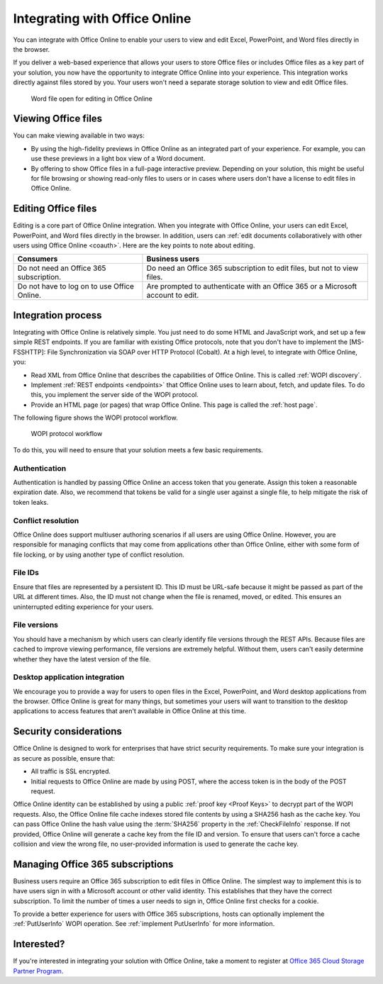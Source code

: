 
..  _office online overview:
..  _overview:

Integrating with Office Online
==============================

You can integrate with Office Online to enable your users to view and edit Excel, PowerPoint, and Word files directly
in the browser.

If you deliver a web-based experience that allows your users to store Office files or includes Office files as a key
part of your solution, you now have the opportunity to integrate Office Online into your experience. This integration
works directly against files stored by you. Your users won't need a separate storage solution to view and edit Office
files.

..  figure:: images/office_online_browser.*
    :alt: A screenshot that shows a file viewed in Office Online.

    Word file open for editing in Office Online


Viewing Office files
--------------------

You can make viewing available in two ways:

* By using the high-fidelity previews in Office Online as an integrated part of your experience. For example, you can
  use these previews in a light box view of a Word document.

* By offering to show Office files in a full-page interactive preview. Depending on your solution, this might be
  useful for file browsing or showing read-only files to users or in cases where users don't have a license to edit
  files in Office Online.


Editing Office files
--------------------

Editing is a core part of Office Online integration. When you integrate with Office Online, your users can edit
Excel, PowerPoint, and Word files directly in the browser. In addition, users can :ref:`edit documents collaboratively
with other users using Office Online <coauth>`. Here are the key points to note about editing.

===========================================  ==============
Consumers                                    Business users
===========================================  ==============
Do not need an Office 365 subscription.      Do need an Office 365 subscription to edit files, but not to view files.
Do not have to log on to use Office Online.  Are prompted to authenticate with an Office 365 or a Microsoft account to edit.
===========================================  ==============

..  seealso::

    :ref:`coauth`
    :ref:`Business editing`


Integration process
-------------------

Integrating with Office Online is relatively simple. You just need to do some HTML and JavaScript work, and set up a
few simple REST endpoints. If you are familiar with existing Office protocols, note that you don't have to implement
the [MS-FSSHTTP]: File Synchronization via SOAP over HTTP Protocol (Cobalt). At a high level, to integrate with
Office Online, you:

* Read XML from Office Online that describes the capabilities of Office Online. This is called :ref:`WOPI discovery`.
* Implement :ref:`REST endpoints <endpoints>` that Office Online uses to learn about, fetch, and update files. To do
  this, you implement the server side of the WOPI protocol.
* Provide an HTML page (or pages) that wrap Office Online. This page is called the :ref:`host page`.

The following figure shows the WOPI protocol workflow.

..  figure:: images/wopi_flow.*
    :alt: An image that shows the WOPI workfow.

    WOPI protocol workflow

To do this, you will need to ensure that your solution meets a few basic requirements.

Authentication
~~~~~~~~~~~~~~

Authentication is handled by passing Office Online an access token that you generate. Assign this token a reasonable
expiration date. Also, we recommend that tokens be valid for a single user against a single file, to help mitigate
the risk of token leaks.

..  seealso:: :term:`Access token`

Conflict resolution
~~~~~~~~~~~~~~~~~~~

Office Online does support multiuser authoring scenarios if all users are using Office Online. However, you are
responsible for managing conflicts that may come from applications other than Office Online, either with some form of
file locking, or by using another type of conflict resolution.

File IDs
~~~~~~~~

Ensure that files are represented by a persistent ID. This ID must be URL-safe because it might be passed as part of
the URL at different times. Also, the ID must not change when the file is renamed, moved, or edited. This ensures an
uninterrupted editing experience for your users.

..  seealso:: :term:`File ID`

File versions
~~~~~~~~~~~~~

You should have a mechanism by which users can clearly identify file versions through the REST APIs. Because files
are cached to improve viewing performance, file versions are extremely helpful. Without them, users can't easily
determine whether they have the latest version of the file.

Desktop application integration
~~~~~~~~~~~~~~~~~~~~~~~~~~~~~~~

We encourage you to provide a way for users to open files in the Excel, PowerPoint, and Word desktop applications
from the browser. Office Online is great for many things, but sometimes your users will want to transition to the
desktop applications to access features that aren't available in Office Online at this time.


Security considerations
-----------------------

Office Online is designed to work for enterprises that have strict security requirements. To make sure your
integration is as secure as possible, ensure that:

* All traffic is SSL encrypted.
* Initial requests to Office Online are made by using POST, where the access token is in the body of the POST request.

Office Online identity can be established by using a public :ref:`proof key <Proof Keys>` to decrypt part of the WOPI
requests. Also, the Office Online file cache indexes stored file contents by using a SHA256 hash as the cache key. You
can pass Office Online the hash value using the :term:`SHA256` property in the :ref:`CheckFileInfo` response. If
not provided, Office Online will generate a cache key from the file ID and version. To ensure that users can't force a
cache collision and view the wrong file, no user-provided information is used to generate the cache key.


Managing Office 365 subscriptions
---------------------------------

Business users require an Office 365 subscription to edit files in Office Online. The simplest way to implement this
is to have users sign in with a Microsoft account or other valid identity. This establishes that they have the
correct subscription. To limit the number of times a user needs to sign in, Office Online first checks for a cookie.

To provide a better experience for users with Office 365 subscriptions, hosts can optionally implement the
:ref:`PutUserInfo` WOPI operation. See :ref:`implement PutUserInfo` for more information.


Interested?
-----------

If you're interested in integrating your solution with Office Online, take a moment to register at
`Office 365 Cloud Storage Partner Program <http://dev.office.com/programs/officecloudstorage>`_.

